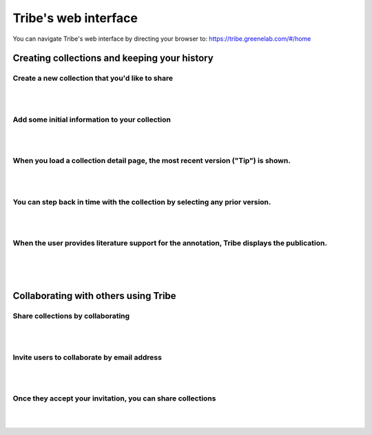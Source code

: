Tribe's web interface
=========================


You can navigate Tribe's web interface by directing your browser to: https://tribe.greenelab.com/#/home


Creating collections and keeping your history
----------------------------------------------------


Create a new collection that you'd like to share
____________________________________________________

.. image:: images/share_create.png

|
|

Add some initial information to your collection
__________________________________________________

.. image:: images/share_add_genes.png

|
|

When you load a collection detail page, the most recent version ("Tip") is shown.
____________________________________________________________________________________

.. image:: images/most_recent_version.png

|
|

You can step back in time with the collection by selecting any prior version.
_______________________________________________________________________________

.. image:: images/view_older_versions.png

|
|

When the user provides literature support for the annotation, Tribe displays the publication.
_______________________________________________________________________________________________

.. image:: images/see_annotation_citation.png

|
|
|


Collaborating with others using Tribe
-----------------------------------------


Share collections by collaborating
_____________________________________

.. image:: images/collab_select.png

|
|

Invite users to collaborate by email address
______________________________________________

.. image:: images/invite_collab.png

|
|

Once they accept your invitation, you can share collections
_____________________________________________________________

.. image:: images/invited_collab.png

|
|